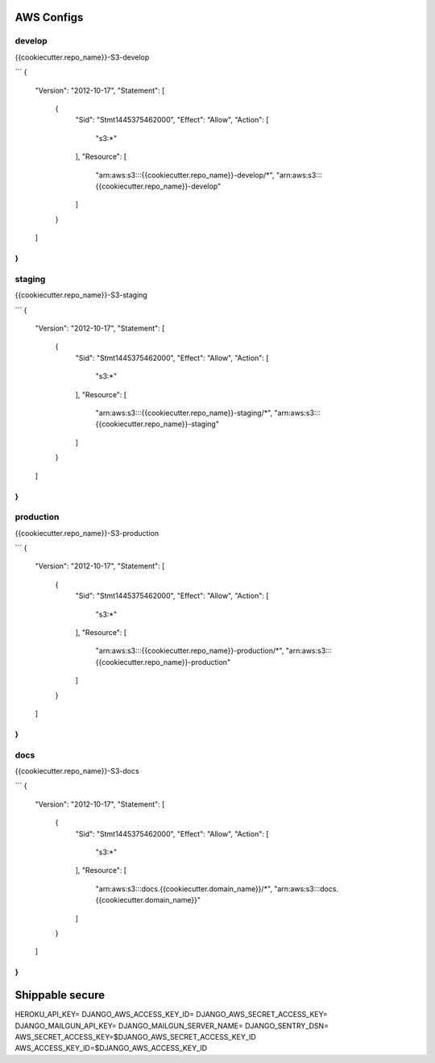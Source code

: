 AWS Configs
===========

develop
~~~~~~~

{{cookiecutter.repo_name}}-S3-develop

```
{
    "Version": "2012-10-17",
    "Statement": [
        {
            "Sid": "Stmt1445375462000",
            "Effect": "Allow",
            "Action": [
                "s3:*"
            ],
            "Resource": [
                "arn:aws:s3:::{{cookiecutter.repo_name}}-develop/*",
                "arn:aws:s3:::{{cookiecutter.repo_name}}-develop"
            ]
        }
    ]
}
```

staging
~~~~~~~

{{cookiecutter.repo_name}}-S3-staging

```
{
    "Version": "2012-10-17",
    "Statement": [
        {
            "Sid": "Stmt1445375462000",
            "Effect": "Allow",
            "Action": [
                "s3:*"
            ],
            "Resource": [
                "arn:aws:s3:::{{cookiecutter.repo_name}}-staging/*",
                "arn:aws:s3:::{{cookiecutter.repo_name}}-staging"
            ]
        }
    ]
}
```

production
~~~~~~~~~~

{{cookiecutter.repo_name}}-S3-production

```
{
    "Version": "2012-10-17",
    "Statement": [
        {
            "Sid": "Stmt1445375462000",
            "Effect": "Allow",
            "Action": [
                "s3:*"
            ],
            "Resource": [
                "arn:aws:s3:::{{cookiecutter.repo_name}}-production/*",
                "arn:aws:s3:::{{cookiecutter.repo_name}}-production"
            ]
        }
    ]
}
```

docs
~~~~

{{cookiecutter.repo_name}}-S3-docs

```
{
    "Version": "2012-10-17",
    "Statement": [
        {
            "Sid": "Stmt1445375462000",
            "Effect": "Allow",
            "Action": [
                "s3:*"
            ],
            "Resource": [
                "arn:aws:s3:::docs.{{cookiecutter.domain_name}}/*",
                "arn:aws:s3:::docs.{{cookiecutter.domain_name}}"
            ]
        }
    ]
}
```


Shippable secure
================

HEROKU_API_KEY=
DJANGO_AWS_ACCESS_KEY_ID=
DJANGO_AWS_SECRET_ACCESS_KEY=
DJANGO_MAILGUN_API_KEY=
DJANGO_MAILGUN_SERVER_NAME=
DJANGO_SENTRY_DSN=
AWS_SECRET_ACCESS_KEY=$DJANGO_AWS_SECRET_ACCESS_KEY_ID 
AWS_ACCESS_KEY_ID=$DJANGO_AWS_ACCESS_KEY_ID
